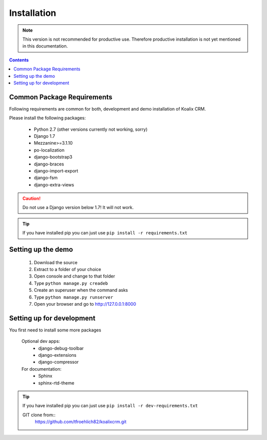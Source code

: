 .. highlight:: rst

************
Installation
************

.. note::
    This version is not recommended for productive use. Therefore productive installation is not yet mentioned in this documentation.

.. contents::


Common Package Requirements
===========================

Following requirements are common for both, development and demo installation of Koalix CRM.

Please install the following packages:

    - Python 2.7 (other versions currently not working, sorry)
    - Django 1.7
    - Mezzanine>=3.1.10
    - po-localization
    - django-bootstrap3
    - django-braces
    - django-import-export
    - django-fsm
    - django-extra-views

.. caution::
    Do not use a Django version below 1.7! It will not work.

.. tip::
    If you have installed pip you can just use ``pip install -r requirements.txt``


Setting up the demo
===================

    1. Download the source
    2. Extract to a folder of your choice
    3. Open console and change to that folder
    4. Type ``python manage.py creadeb``
    5. Create an superuser when the command asks
    6. Type ``python manage.py runserver``
    7. Open your browser and go to http://127.0.0.1:8000


Setting up for development
==========================

You first need to install some more packages

    Optional dev apps:
        - django-debug-toolbar
        - django-extensions
        - django-compressor

    For documentation:
        - Sphinx
        - sphinx-rtd-theme

.. tip::
    If you have installed pip you can just use ``pip install -r dev-requirements.txt``


    GIT clone from::
        https://github.com/tfroehlich82/koalixcrm.git
